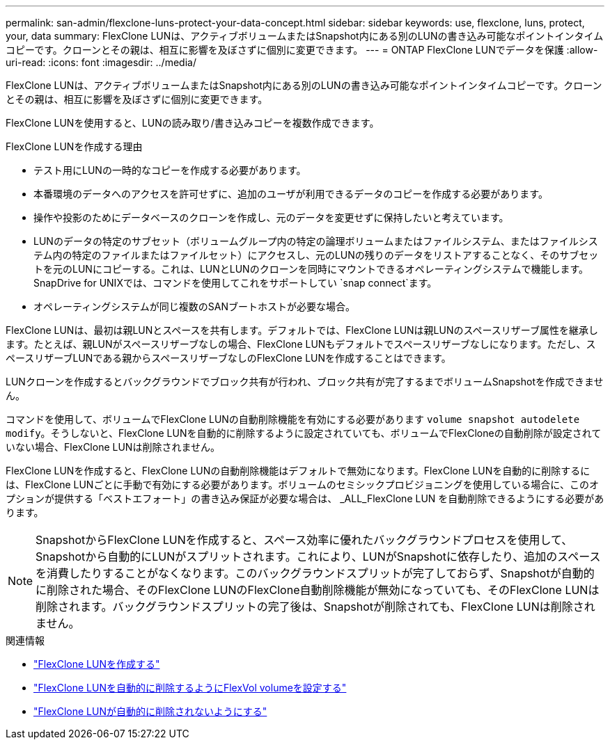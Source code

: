 ---
permalink: san-admin/flexclone-luns-protect-your-data-concept.html 
sidebar: sidebar 
keywords: use, flexclone, luns, protect, your, data 
summary: FlexClone LUNは、アクティブボリュームまたはSnapshot内にある別のLUNの書き込み可能なポイントインタイムコピーです。クローンとその親は、相互に影響を及ぼさずに個別に変更できます。 
---
= ONTAP FlexClone LUNでデータを保護
:allow-uri-read: 
:icons: font
:imagesdir: ../media/


[role="lead"]
FlexClone LUNは、アクティブボリュームまたはSnapshot内にある別のLUNの書き込み可能なポイントインタイムコピーです。クローンとその親は、相互に影響を及ぼさずに個別に変更できます。

FlexClone LUNを使用すると、LUNの読み取り/書き込みコピーを複数作成できます。

.FlexClone LUNを作成する理由
* テスト用にLUNの一時的なコピーを作成する必要があります。
* 本番環境のデータへのアクセスを許可せずに、追加のユーザが利用できるデータのコピーを作成する必要があります。
* 操作や投影のためにデータベースのクローンを作成し、元のデータを変更せずに保持したいと考えています。
* LUNのデータの特定のサブセット（ボリュームグループ内の特定の論理ボリュームまたはファイルシステム、またはファイルシステム内の特定のファイルまたはファイルセット）にアクセスし、元のLUNの残りのデータをリストアすることなく、そのサブセットを元のLUNにコピーする。これは、LUNとLUNのクローンを同時にマウントできるオペレーティングシステムで機能します。SnapDrive for UNIXでは、コマンドを使用してこれをサポートしてい `snap connect`ます。
* オペレーティングシステムが同じ複数のSANブートホストが必要な場合。


FlexClone LUNは、最初は親LUNとスペースを共有します。デフォルトでは、FlexClone LUNは親LUNのスペースリザーブ属性を継承します。たとえば、親LUNがスペースリザーブなしの場合、FlexClone LUNもデフォルトでスペースリザーブなしになります。ただし、スペースリザーブLUNである親からスペースリザーブなしのFlexClone LUNを作成することはできます。

LUNクローンを作成するとバックグラウンドでブロック共有が行われ、ブロック共有が完了するまでボリュームSnapshotを作成できません。

コマンドを使用して、ボリュームでFlexClone LUNの自動削除機能を有効にする必要があります `volume snapshot autodelete modify`。そうしないと、FlexClone LUNを自動的に削除するように設定されていても、ボリュームでFlexCloneの自動削除が設定されていない場合、FlexClone LUNは削除されません。

FlexClone LUNを作成すると、FlexClone LUNの自動削除機能はデフォルトで無効になります。FlexClone LUNを自動的に削除するには、FlexClone LUNごとに手動で有効にする必要があります。ボリュームのセミシックプロビジョニングを使用している場合に、このオプションが提供する「ベストエフォート」の書き込み保証が必要な場合は、 _ALL_FlexClone LUN を自動削除できるようにする必要があります。

[NOTE]
====
SnapshotからFlexClone LUNを作成すると、スペース効率に優れたバックグラウンドプロセスを使用して、Snapshotから自動的にLUNがスプリットされます。これにより、LUNがSnapshotに依存したり、追加のスペースを消費したりすることがなくなります。このバックグラウンドスプリットが完了しておらず、Snapshotが自動的に削除された場合、そのFlexClone LUNのFlexClone自動削除機能が無効になっていても、そのFlexClone LUNは削除されます。バックグラウンドスプリットの完了後は、Snapshotが削除されても、FlexClone LUNは削除されません。

====
.関連情報
* link:../volumes/create-flexclone-file-flexclone-lun-task.html["FlexClone LUNを作成する"]
* link:../volumes/configure-flexvol-delete-flexclone-files-luns-task.html["FlexClone LUNを自動的に削除するようにFlexVol volumeを設定する"]
* link:../volumes/prevent-flexclone-file-lun-automatic-deleted-task.html["FlexClone LUNが自動的に削除されないようにする"]

